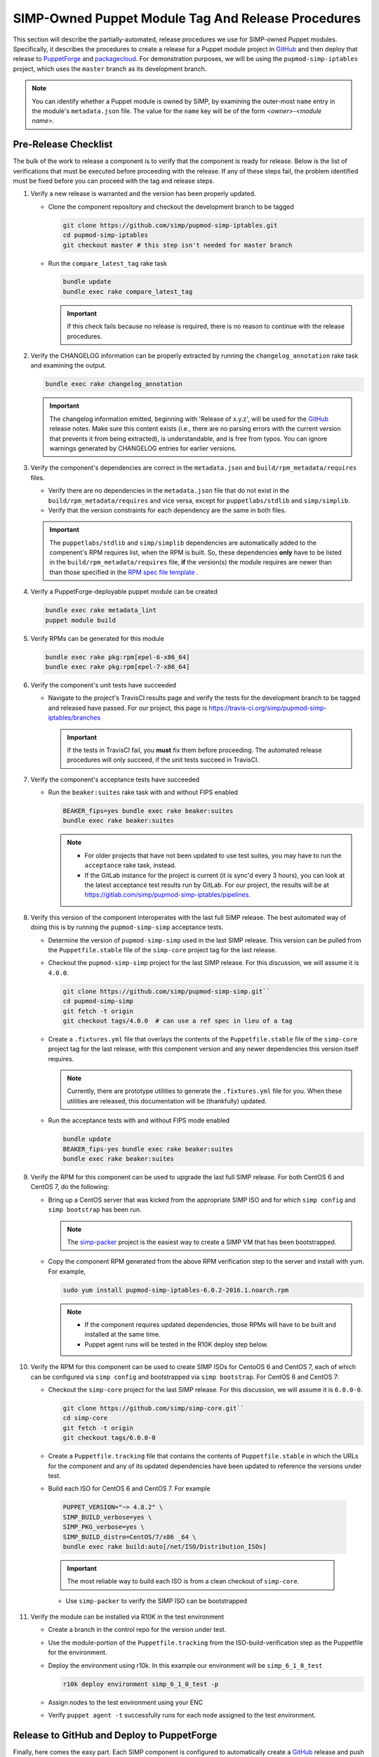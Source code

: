 SIMP-Owned Puppet Module Tag And Release Procedures
===================================================

This section will describe the partially-automated, release procedures
we use for SIMP-owned Puppet modules.  Specifically, it describes the
procedures to create a release for a Puppet module project in `GitHub`_
and then deploy that release to `PuppetForge`_ and `packagecloud`_. For
demonstration purposes, we will be using the ``pupmod-simp-iptables``
project, which uses the ``master`` branch as its development branch.

.. NOTE::

  You can identify whether a Puppet module is owned by SIMP, by
  examining the outer-most ``name`` entry in the module's
  ``metadata.json`` file.  The value for the ``name`` key will be
  of the form *<owner>*-*<module name>*.

Pre-Release Checklist
---------------------

The bulk of the work to release a component is to verify that the
component is ready for release.  Below is the list of verifications
that must be executed before proceeding with the release.  If any
of these steps fail, the problem identified must be fixed before
you can proceed with the tag and release steps.

#. Verify a new release is warranted and the version has been properly
   updated.

   * Clone the component repository and checkout the development
     branch to be tagged

     .. code-block:: bash

        git clone https://github.com/simp/pupmod-simp-iptables.git
        cd pupmod-simp-iptables
        git checkout master # this step isn't needed for master branch

   * Run the ``compare_latest_tag`` rake task

     .. code-block:: bash

        bundle update
        bundle exec rake compare_latest_tag

     .. IMPORTANT::

        If this check fails because no release is required, there
        is no reason to continue with the release procedures.

#. Verify the CHANGELOG information can be properly extracted by running
   the ``changelog_annotation`` rake task and examining the output.

   .. code-block:: bash

      bundle exec rake changelog_annotation

   .. IMPORTANT::

       The changelog information emitted, beginning with
       'Release of x.y.z', will be used for the `GitHub`_ release notes.
       Make sure this content exists (i.e., there are no parsing
       errors with the current version that prevents it from being
       extracted), is understandable, and is free from typos.  You
       can ignore warnings generated by CHANGELOG entries for earlier
       versions.

#. Verify the component's dependencies are correct in the
   ``metadata.json`` and ``build/rpm_metadata/requires`` files.

   * Verify there are no dependencies in the ``metadata.json`` file
     that do not exist in the ``build/rpm_metadata/requires`` and
     vice versa, except for ``puppetlabs/stdlib`` and ``simp/simplib``.

   * Verify that the version constraints for each dependency are
     the same in both files.

   .. IMPORTANT::

     The ``puppetlabs/stdlib`` and ``simp/simplib`` dependencies are
     automatically added to the compenent's RPM requires list, when the
     RPM is built.  So, these dependencies **only** have to be listed
     in the ``build/rpm_metadata/requires`` file, **if** the version(s)
     the module requires are newer than than those specified in the
     `RPM spec file template`_ .

#. Verify a PuppetForge-deployable puppet module can be created

   .. code-block:: bash

      bundle exec rake metadata_lint
      puppet module build

#. Verify RPMs can be generated for this module

   .. code-block:: bash

      bundle exec rake pkg:rpm[epel-6-x86_64]
      bundle exec rake pkg:rpm[epel-7-x86_64]

#. Verify the component's unit tests have succeeded

   * Navigate to the project's TravisCI results page and verify the
     tests for the development branch to be tagged and released have
     passed.  For our project, this page is
     https://travis-ci.org/simp/pupmod-simp-iptables/branches

     .. IMPORTANT::

        If the tests in TravisCI fail, you **must** fix them before
        proceeding.  The automated release procedures will only
        succeed, if the unit tests succeed in TravisCI.

#. Verify the component's acceptance tests have succeeded

   * Run the ``beaker:suites`` rake task with and without FIPS enabled

     .. code-block:: bash

       BEAKER_fips=yes bundle exec rake beaker:suites
       bundle exec rake beaker:suites

     .. NOTE::

        * For older projects that have not been updated to use test
          suites, you may have to run the ``acceptance`` rake task,
          instead.

        * If the GitLab instance for the project is current (it is
          sync'd every 3 hours), you can look at the latest acceptance
          test results run by GitLab.  For our project, the results will
          be at https://gitlab.com/simp/pupmod-simp-iptables/pipelines.

#. Verify this version of the component interoperates with the last full
   SIMP release. The best automated way of doing this is by running the
   ``pupmod-simp-simp`` acceptance tests.

   * Determine the version of ``pupmod-simp-simp`` used in the last SIMP
     release.  This version can be pulled from the ``Puppetfile.stable``
     file of the ``simp-core`` project tag for the last release.

   * Checkout the ``pupmod-simp-simp`` project for the last SIMP release.
     For this discussion, we will assume it is ``4.0.0``.

     .. code-block:: bash

        git clone https://github.com/simp/pupmod-simp-simp.git``
        cd pupmod-simp-simp
        git fetch -t origin
        git checkout tags/4.0.0  # can use a ref spec in lieu of a tag

   * Create a ``.fixtures.yml`` file that overlays the contents of the
     ``Puppetfile.stable`` file  of the ``simp-core`` project tag for
     the last release, with this component version and any newer
     dependencies this version itself requires.

     .. NOTE::

        Currently, there are prototype utilities to generate the
        ``.fixtures.yml`` file for you.  When these utilities are
        released,  this documentation will be (thankfully) updated.

   * Run the acceptance tests with and without FIPS mode enabled

     .. code-block:: bash

        bundle update
        BEAKER_fips-yes bundle exec rake beaker:suites
        bundle exec rake beaker:suites

#. Verify the RPM for this component can be used to upgrade the last
   full SIMP release.  For both CentOS 6 and CentOS 7, do the
   following:

   * Bring up a CentOS server that was kicked from the appropriate SIMP
     ISO and for which ``simp config`` and ``simp bootstrap`` has been
     run.

     .. NOTE::

        The `simp-packer`_ project is the easiest way to create a SIMP
        VM that has been bootstrapped.

   * Copy the component RPM generated from the above RPM verification
     step to the server and install with yum.  For example,

     .. code-block:: bash

       sudo yum install pupmod-simp-iptables-6.0.2-2016.1.noarch.rpm

     .. NOTE::

        * If the component requires updated dependencies, those RPMs will
          have to be built and installed at the same time.

        * Puppet agent runs will be tested in the R10K deploy step below.

#. Verify the RPM for this component can be used to create SIMP ISOs
   for CentoOS 6 and CentOS 7, each of which can be configured via
   ``simp config`` and bootstrapped via ``simp bootstrap``.  For
   CentOS 6 and CentOS 7:

   * Checkout the ``simp-core`` project for the last SIMP release.
     For this discussion, we will assume it is ``6.0.0-0``.

     .. code-block:: bash

        git clone https://github.com/simp/simp-core.git``
        cd simp-core
        git fetch -t origin
        git checkout tags/6.0.0-0

   * Create a ``Puppetfile.tracking`` file that contains the contents
     of ``Puppetfile.stable`` in which the URLs for the component and
     any of its updated dependencies have been updated to reference
     the versions under test.

   * Build each ISO for CentOS 6 and CentOS 7.  For example

    .. code-block:: bash

       PUPPET_VERSION="~> 4.8.2" \
       SIMP_BUILD_verbose=yes \
       SIMP_PKG_verbose=yes \
       SIMP_BUILD_distro=CentOS/7/x86 _64 \
       bundle exec rake build:auto[/net/ISO/Distribution_ISOs]

    .. IMPORTANT::
       The most reliable way to build each ISO is from a clean checkout
       of ``simp-core``.

    * Use ``simp-packer`` to verify the SIMP ISO can be bootstrapped

#. Verify the module can be installed via R10K in the test environment

   * Create a branch in the control repo for the version under test.
   * Use the module-portion of the ``Puppetfile.tracking`` from the
     ISO-build-verification step as the Puppetfile for the environment.
   * Deploy the environment using r10k.  In this example our environment
     will be ``simp_6_1_0_test``

     .. code-block:: bash

        r10k deploy environment simp_6_1_0_test -p

   * Assign nodes to the test environment using your ENC
   * Verify ``puppet agent -t`` successfully runs for each node
     assigned to the test environment.


Release to GitHub and Deploy to PuppetForge
-------------------------------------------

Finally, here comes the easy part.  Each SIMP component is configured
to automatically create a `GitHub`_ release and push the release to
`PuppetForge`_, when an annotated tag is created for the `GitHub`_
project **and** the TravisCI tests for the annotated tag push succeed.
To create the annotated tag:

#. Clone the component repository and checkout the development
   branch to be tagged

   .. code-block:: bash

      git clone git@github.com:simp/pupmod-simp-iptables.git
      cd pupmod-simp-iptables
      git checkout master # this step isn't needed for master branch

#. Generate the changelog content

   .. code-block:: bash

      bundle update
      bundle exec rake changelog_annotation > foo

#. Create the annotated tag.  In this example the content of 'foo' is::

      Release of 6.0.2

      * Wed May 24 2017 Brandon Riden <brandon.riden@onyxpoint.com> - 6.0.2-0
        - Added a workaround for Puppet 4.10 type issues
          - There was a bug in Puppet where all lookup() Hash keys were being converted
            into Strings even if they were another data type
          - This is fixed in Puppet > 4.10.2 but this patch will remain for backwards
            compatibility
        - Update puppet dependency in metadata.json
        - Remove OBE pe dependency in metadata.json


   .. code-block:: bash

      git tag -a 6.0.2 -F foo
      git push origin 6.0.2

   .. NOTE::

       For markdown-style changelogs, you will need to specify
       ``--cleanup=whitespace`` so comment headers are not stripped.

#. Verify TravisCi completes successfully

   .. IMPORTANT::
      If any of the required TravisCI builds for the project fail, for
      example due to intermittent connectivity problems with `GitHub`_,
      you can complete the release process by manually restarting the
      failed build on the Travis page for that build.

#. Verify release exists on `GitHub`_.  This release will have been
   created by ``simp-auto``.

Build Signed RPM and Deploy to packagecloud
-------------------------------------------

FILL-ME-IN.

For each component:

* Obtain the official key
* Build each signed RPM from its release tag using the official key
* Publish each signed RPM to `packagecloud`_

.. _GitHub: https://github.com
.. _PuppetForge: https://forge.puppet.com
.. _packagecloud: https://packagecloud.io/simp-project
.. _simp-project: http://simp-project.com/ISO/SIMP
.. _simp-packer: https://github.com/simp/simp-packer
.. _`RPM spec file template`: https://raw.githubusercontent.com/simp/rubygem-simp-rake-helpers/master/lib/simp/rake/helpers/assets/rpm_spec/simpdefault.spec
